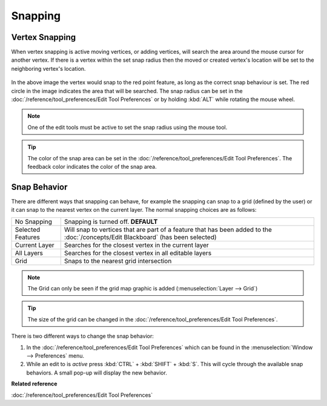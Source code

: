 Snapping
########

Vertex Snapping
~~~~~~~~~~~~~~~

When vertex snapping is active moving vertices, or adding vertices, will search the area around the
mouse cursor for another vertex. If there is a vertex within the set snap radius then the moved or
created vertex's location will be set to the neighboring vertex's location.

.. figure:: /images/snapping/snaptopoint.png
   :align: center
   :alt:

In the above image the vertex would snap to the red point feature, as long as the correct snap
behaviour is set. The red circle in the image indicates the area that will be searched. The snap
radius can be set in the :doc:`/reference/tool_preferences/Edit Tool Preferences` or by holding :kbd:`ALT` while rotating
the mouse wheel.

.. note::
   One of the edit tools must be active to set the snap radius using the mouse tool.

.. tip::
   The color of the snap area can be set in the :doc:`/reference/tool_preferences/Edit Tool Preferences`. The feedback
   color indicates the color of the snap area.


Snap Behavior
~~~~~~~~~~~~~

There are different ways that snapping can behave, for example the snapping can snap to a grid
(defined by the user) or it can snap to the nearest vertex on the current layer.
The normal snapping choices are as follows:

+---------------------+-------------------------------------------------------------------------------------------------------------------------------------------+
| No Snapping         | Snapping is turned off. **DEFAULT**                                                                                                       |
+---------------------+-------------------------------------------------------------------------------------------------------------------------------------------+
| Selected Features   | Will snap to vertices that are part of a feature that has been added to the :doc:`/concepts/Edit Blackboard` (has been selected)          |
+---------------------+-------------------------------------------------------------------------------------------------------------------------------------------+
| Current Layer       | Searches for the closest vertex in the current layer                                                                                      |
+---------------------+-------------------------------------------------------------------------------------------------------------------------------------------+
| All Layers          | Searches for the closest vertex in all editable layers                                                                                    |
+---------------------+-------------------------------------------------------------------------------------------------------------------------------------------+
| Grid                | Snaps to the nearest grid intersection                                                                                                    |
+---------------------+-------------------------------------------------------------------------------------------------------------------------------------------+

.. note::
   The Grid can only be seen if the grid map graphic is added (:menuselection:`Layer --> Grid`)

.. tip::
   The size of the grid can be changed in the :doc:`/reference/tool_preferences/Edit Tool Preferences`.


There is two different ways to change the snap behavior:

#. In the :doc:`/reference/tool_preferences/Edit Tool Preferences` which can be found in the
   :menuselection:`Window --> Preferences` menu.
#. While an edit to is *active* press :kbd:`CTRL` + :kbd:`SHIFT` + :kbd:`S`. This will cycle through the available snap
   behaviors. A small pop-up will display the new behavior.

**Related reference**

:doc:`/reference/tool_preferences/Edit Tool Preferences`


